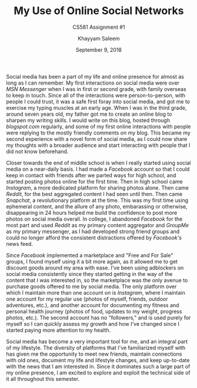 #+STARTUP: noindent showall
#+OPTIONS: toc:nil
#+LaTeX_HEADER: \usepackage[margin=1.0in]{geometry}
#+TITLE: My Use of Online Social Networks
#+SUBTITLE: CS581 Assignment #1
#+AUTHOR: Khayyam Saleem
#+DATE: September 9, 2018

Social media has been a part of my life and online presence for almost as long as I can remember. My first interactions on social media were over /MSN Messenger/ when I was in first or second grade, with family overseas to keep in touch. Since all of the interactions were person-to-person, with people I could trust, it was a safe first foray into social media, and got me to exercise my typing muscles at an early age.
When I was in the third grade, around seven years old, my father got me to create an online blog to sharpen my writing skills. I would write on this blog, hosted through /blogspot.com/ regularly, and some of my first online interactions with people were replying to the mostly friendly comments on my blog. This became my second experience with a novel form of social media, as I could now share my thoughts with a broader audience and start interacting with people that I did not know beforehand.

Closer towards the end of middle school is when I really started using social media on a near-daily basis. I had made a /Facebook/ account so that I could keep in contact with friends after we parted ways for high school, and started posting photos online for the first time. Then in high school came /Instagram/, a more dedicated platform for sharing photos alone. Then came /Reddit/, for the best aggregated content I had seen until then. Then came /Snapchat/, a revolutionary platform at the time. This was my first time using ephemeral content, and the allure of any photo, embarassing or otherwise, disappearing in 24 hours helped me build the confidence to post more photos on social media overall. In college, I abandoned /Facebook/ for the most part and used /Reddit/ as my primary content aggregator and /GroupMe/ as my primary messenger, as I had developed strong friend groups and could no longer afford the consistent distractions offered by /Facebook's/ news feed.

Since /Facebook/ implemented a marketplace and "Free and For Sale" groups, I found myself using it a bit more again, as it allowed me to get discount goods around my area with ease. I've been using adblockers on social media consistently since they started getting in the way of the content that I was interested in, so the marketplace was the only avenue to purchase goods offered to me by social media.
The only platform over which I maintain more than one account on is /Instagram/, where I maintain one account for my regular use (photos of myself, friends, outdoor adventures, etc.), and another account for documenting my fitness and personal health journey (photos of food, updates to my weight, progress photos, etc.). The second account has no "followers," and is used purely for myself so I can quickly assess my growth and how I've changed since I started paying more attention to my health. 

Social media has become a very important tool for me, and an integral part of my lifestyle. The diversity of platforms that I've familiarized myself with has given me the opportunity to meet new friends, maintain connections with old ones, document my life and lifestyle changes, and keep up-to-date with the news that I am interested in. Since it dominates such a large part of my online presence, I am excited to explore and exploit the technical side of it all throughout this semester. 
